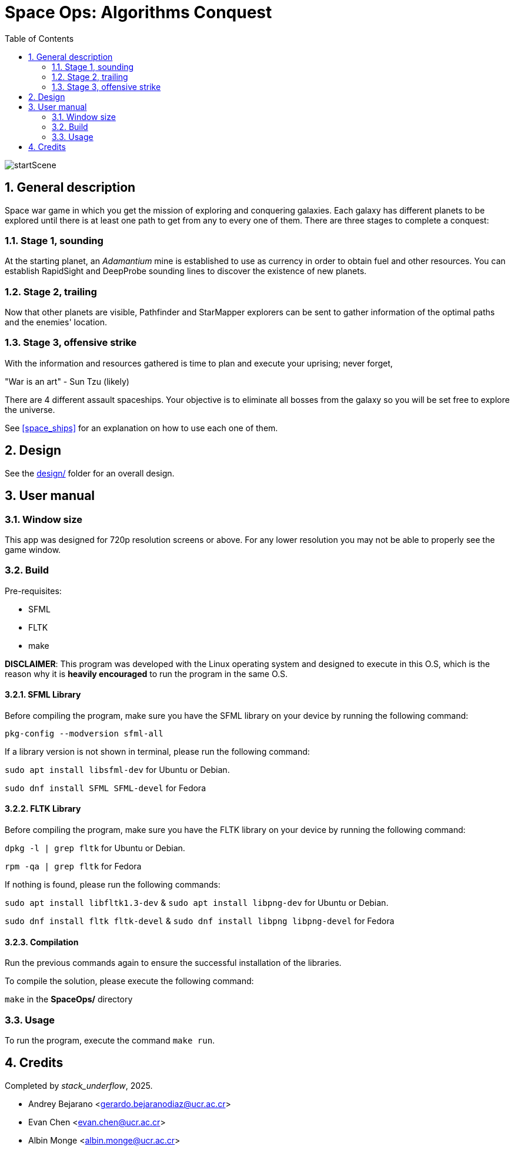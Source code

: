 = Space Ops: Algorithms Conquest
:experimental:
:nofooter:
:source-highlighter: highlightjs
:sectnums:
:stem: latexmath
:toc:
:xrefstyle: short

image::assets/scenes_backgrounds/startScene.png[]

[[general_description]]
== General description 

Space war game in which you get the mission of exploring and conquering galaxies. Each galaxy has different planets to be explored until there is at least one path to get from any to every one of them. There are three stages to complete a conquest:

=== Stage 1, sounding
At the starting planet, an _Adamantium_ mine is established to use as currency in order to obtain fuel and other resources. You can establish RapidSight and DeepProbe sounding lines to discover the existence of new planets.

=== Stage 2, trailing
Now that other planets are visible, Pathfinder and StarMapper explorers can be sent to gather information of the optimal paths and the enemies' location.

=== Stage 3, offensive strike
With the information and resources gathered is time to plan and execute your uprising; never forget,

"War is an art" 
- Sun Tzu (likely)

There are 4 different assault spaceships. Your objective is to eliminate all bosses from the galaxy so you will be set free to explore the universe.

See <<space_ships>> for an explanation on how to use each one of them.

[[design]]
== Design

See the link:design/readme.adoc[design/] folder for an overall design.


[[user_manual]]
== User manual

[[Window]]
=== Window size
This app was designed for 720p resolution screens or above. For any lower resolution you may not be able to properly see the game window.

[[build]]
=== Build
Pre-requisites:

- SFML
- FLTK
- make

*DISCLAIMER*: This program was developed with the Linux operating system and designed to execute in this O.S, which is the reason why it is *heavily encouraged* to run the program in the same O.S.

==== SFML Library
Before compiling the program, make sure you have the SFML library on your device by running the following command:

`pkg-config --modversion sfml-all`

If a library version is not shown in terminal, please run the following command:

`sudo apt install libsfml-dev` for Ubuntu or Debian.

`sudo dnf install SFML SFML-devel` for Fedora

==== FLTK Library
Before compiling the program, make sure you have the FLTK library on your device by running the following command:

`dpkg -l | grep fltk` for Ubuntu or Debian.

`rpm -qa | grep fltk` for Fedora


If nothing is found, please run the following commands:

`sudo apt install libfltk1.3-dev`
& `sudo apt install libpng-dev`
for Ubuntu or Debian.

`sudo dnf install fltk fltk-devel` & `sudo dnf install libpng libpng-devel` for Fedora

==== Compilation
Run the previous commands again to ensure the successful installation of the libraries. 

To compile the solution, please execute the following command:

`make`  in the *SpaceOps/* directory

[[usage]]
=== Usage

To run the program, execute the command `make run`.


[[credits]]
== Credits

Completed by _stack_underflow_, 2025.

- Andrey Bejarano <gerardo.bejaranodiaz@ucr.ac.cr>

- Evan Chen <evan.chen@ucr.ac.cr>

- Albin Monge <albin.monge@ucr.ac.cr>